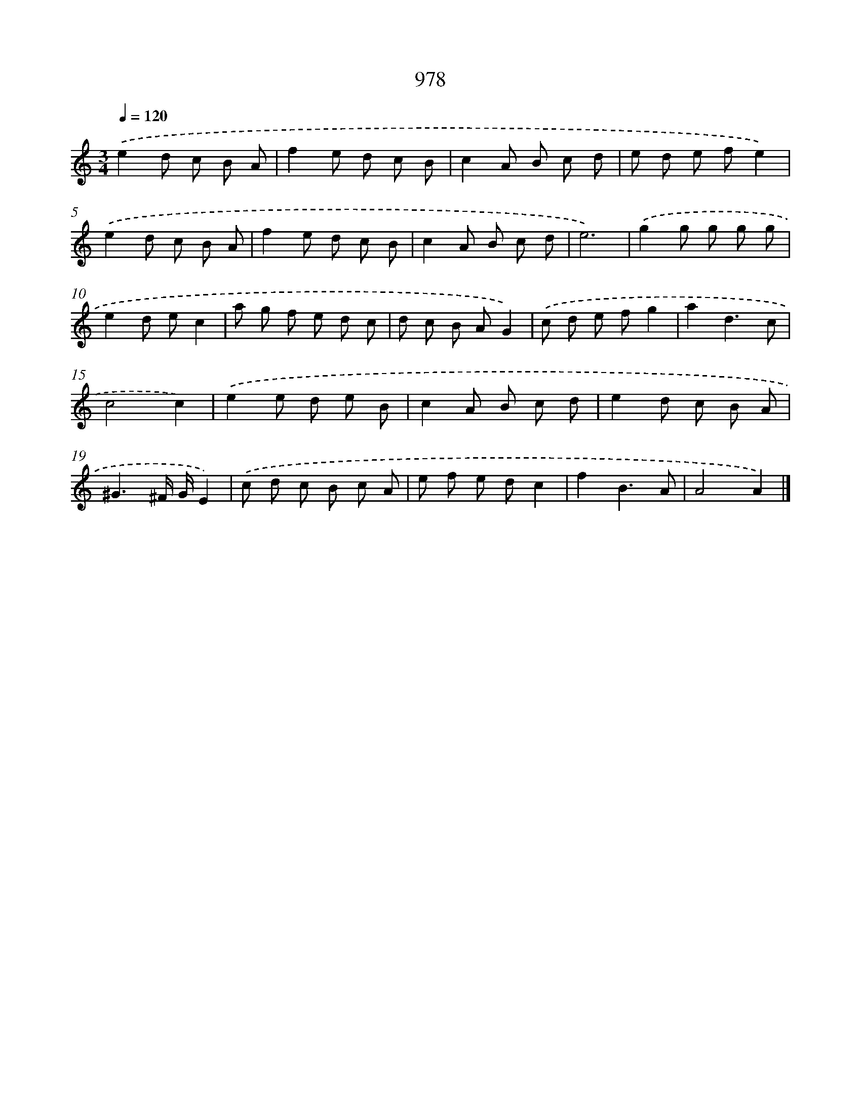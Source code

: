 X: 8751
T: 978
%%abc-version 2.0
%%abcx-abcm2ps-target-version 5.9.1 (29 Sep 2008)
%%abc-creator hum2abc beta
%%abcx-conversion-date 2018/11/01 14:36:50
%%humdrum-veritas 1982790065
%%humdrum-veritas-data 149080332
%%continueall 1
%%barnumbers 0
L: 1/8
M: 3/4
Q: 1/4=120
K: C clef=treble
.('e2d c B A |
f2e d c B |
c2A B c d |
e d e fe2) |
.('e2d c B A |
f2e d c B |
c2A B c d |
e6) |
.('g2g g g g |
e2d ec2 |
a g f e d c |
d c B AG2) |
.('c d e fg2 |
a2d3c |
c4c2) |
.('e2e d e B |
c2A B c d |
e2d c B A |
^G3^F/ G/E2) |
.('c d c B c A |
e f e dc2 |
f2B3A |
A4A2) |]
